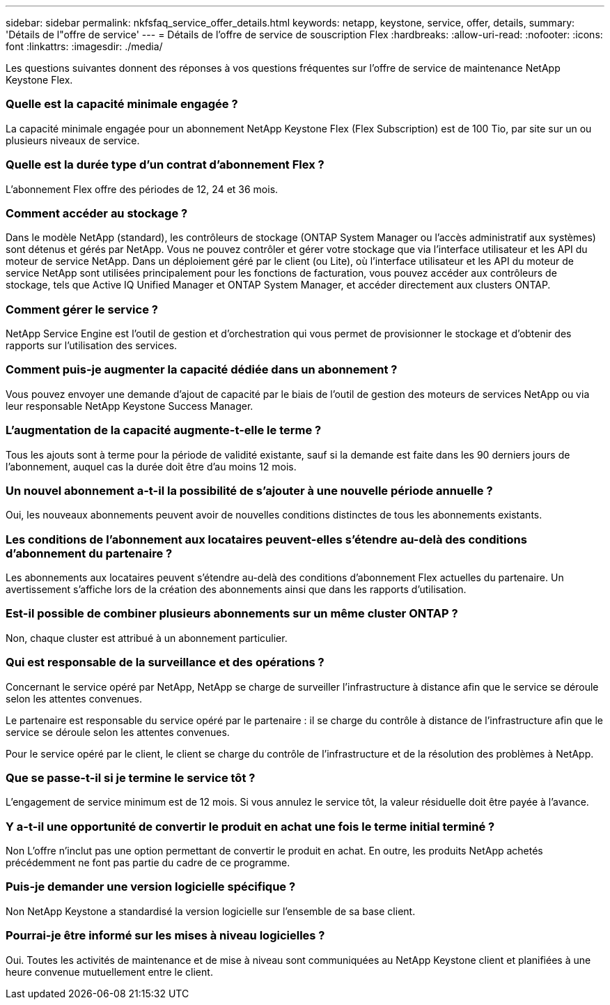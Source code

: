 ---
sidebar: sidebar 
permalink: nkfsfaq_service_offer_details.html 
keywords: netapp, keystone, service, offer, details, 
summary: 'Détails de l"offre de service' 
---
= Détails de l'offre de service de souscription Flex
:hardbreaks:
:allow-uri-read: 
:nofooter: 
:icons: font
:linkattrs: 
:imagesdir: ./media/


[role="lead"]
Les questions suivantes donnent des réponses à vos questions fréquentes sur l'offre de service de maintenance NetApp Keystone Flex.



=== Quelle est la capacité minimale engagée ?

La capacité minimale engagée pour un abonnement NetApp Keystone Flex (Flex Subscription) est de 100 Tio, par site sur un ou plusieurs niveaux de service.



=== Quelle est la durée type d'un contrat d'abonnement Flex ?

L'abonnement Flex offre des périodes de 12, 24 et 36 mois.



=== Comment accéder au stockage ?

Dans le modèle NetApp (standard), les contrôleurs de stockage (ONTAP System Manager ou l'accès administratif aux systèmes) sont détenus et gérés par NetApp. Vous ne pouvez contrôler et gérer votre stockage que via l'interface utilisateur et les API du moteur de service NetApp. Dans un déploiement géré par le client (ou Lite), où l'interface utilisateur et les API du moteur de service NetApp sont utilisées principalement pour les fonctions de facturation, vous pouvez accéder aux contrôleurs de stockage, tels que Active IQ Unified Manager et ONTAP System Manager, et accéder directement aux clusters ONTAP.



=== Comment gérer le service ?

NetApp Service Engine est l'outil de gestion et d'orchestration qui vous permet de provisionner le stockage et d'obtenir des rapports sur l'utilisation des services.



=== Comment puis-je augmenter la capacité dédiée dans un abonnement ?

Vous pouvez envoyer une demande d'ajout de capacité par le biais de l'outil de gestion des moteurs de services NetApp ou via leur responsable NetApp Keystone Success Manager.



=== L'augmentation de la capacité augmente-t-elle le terme ?

Tous les ajouts sont à terme pour la période de validité existante, sauf si la demande est faite dans les 90 derniers jours de l'abonnement, auquel cas la durée doit être d'au moins 12 mois.



=== Un nouvel abonnement a-t-il la possibilité de s'ajouter à une nouvelle période annuelle ?

Oui, les nouveaux abonnements peuvent avoir de nouvelles conditions distinctes de tous les abonnements existants.



=== Les conditions de l'abonnement aux locataires peuvent-elles s'étendre au-delà des conditions d'abonnement du partenaire ?

Les abonnements aux locataires peuvent s'étendre au-delà des conditions d'abonnement Flex actuelles du partenaire. Un avertissement s'affiche lors de la création des abonnements ainsi que dans les rapports d'utilisation.



=== Est-il possible de combiner plusieurs abonnements sur un même cluster ONTAP ?

Non, chaque cluster est attribué à un abonnement particulier.



=== Qui est responsable de la surveillance et des opérations ?

Concernant le service opéré par NetApp, NetApp se charge de surveiller l'infrastructure à distance afin que le service se déroule selon les attentes convenues.

Le partenaire est responsable du service opéré par le partenaire : il se charge du contrôle à distance de l'infrastructure afin que le service se déroule selon les attentes convenues.

Pour le service opéré par le client, le client se charge du contrôle de l'infrastructure et de la résolution des problèmes à NetApp.



=== Que se passe-t-il si je termine le service tôt ?

L'engagement de service minimum est de 12 mois. Si vous annulez le service tôt, la valeur résiduelle doit être payée à l'avance.



=== Y a-t-il une opportunité de convertir le produit en achat une fois le terme initial terminé ?

Non L'offre n'inclut pas une option permettant de convertir le produit en achat. En outre, les produits NetApp achetés précédemment ne font pas partie du cadre de ce programme.



=== Puis-je demander une version logicielle spécifique ?

Non NetApp Keystone a standardisé la version logicielle sur l'ensemble de sa base client.



=== Pourrai-je être informé sur les mises à niveau logicielles ?

Oui. Toutes les activités de maintenance et de mise à niveau sont communiquées au NetApp Keystone client et planifiées à une heure convenue mutuellement entre le client.
